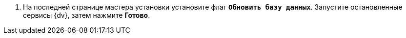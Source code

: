 . На последней странице мастера установки установите флаг `*Обновить базу данных*`. Запустите остановленные сервисы {dv}, затем нажмите *Готово*.